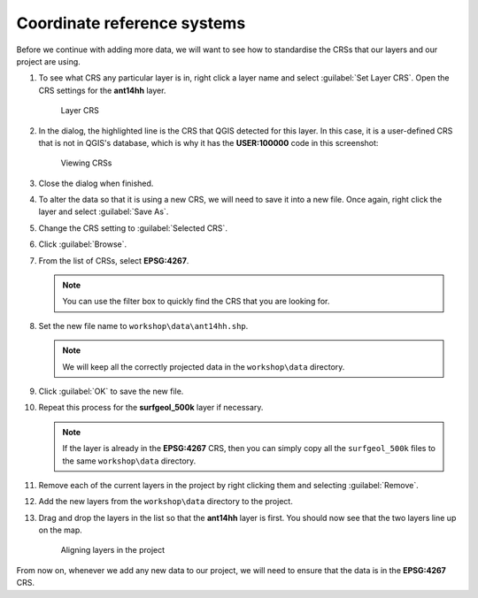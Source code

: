 Coordinate reference systems
============================

Before we continue with adding more data, we will want to see how to standardise the CRSs that our layers and our project are using.

#. To see what CRS any particular layer is in, right click a layer name and select :guilabel:`Set Layer CRS`. Open the CRS settings for the **ant14hh** layer.

   .. figure:: images/layer_crs.png

      Layer CRS

#. In the dialog, the highlighted line is the CRS that QGIS detected for this layer. In this case, it is a user-defined CRS that is not in QGIS's database, which is why it has the **USER:100000** code in this screenshot:

   .. figure:: images/crs_list.png

      Viewing CRSs

#. Close the dialog when finished.

#. To alter the data so that it is using a new CRS, we will need to save it into a new file. Once again, right click the layer and select :guilabel:`Save As`.

#. Change the CRS setting to :guilabel:`Selected CRS`.

#. Click :guilabel:`Browse`.

#. From the list of CRSs, select **EPSG:4267**.

   .. note:: You can use the filter box to quickly find the CRS that you are looking for.

#. Set the new file name to ``workshop\data\ant14hh.shp``.

   .. note:: We will keep all the correctly projected data in the ``workshop\data`` directory.

#. Click :guilabel:`OK` to save the new file.

#. Repeat this process for the **surfgeol_500k** layer if necessary.

   .. note:: If the layer is already in the **EPSG:4267** CRS, then you can simply copy all the ``surfgeol_500k`` files to the same ``workshop\data`` directory.

#. Remove each of the current layers in the project by right clicking them and selecting :guilabel:`Remove`.

#. Add the new layers from the ``workshop\data`` directory to the project.

#. Drag and drop the layers in the list so that the **ant14hh** layer is first. You should now see that the two layers line up on the map.

   .. figure:: images/reprojected_layers.png

      Aligning layers in the project

From now on, whenever we add any new data to our project, we will need to ensure that the data is in the **EPSG:4267** CRS.
